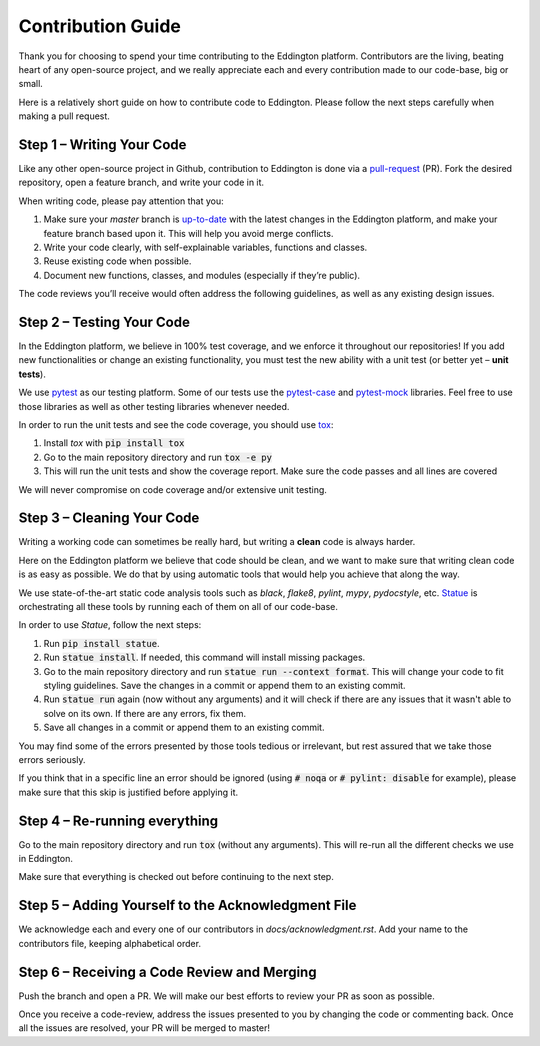 .. contribution_guide:

Contribution Guide
==================

Thank you for choosing to spend your time contributing to the Eddington platform.
Contributors are the living, beating heart of any open-source project, and we really
appreciate each and every contribution made to our code-base, big or small.

Here is a relatively short guide on how to contribute code to Eddington. Please follow
the next steps carefully when making a pull request.

Step 1 – Writing Your Code
--------------------------

Like any other open-source project in Github, contribution to Eddington is done via a
`pull-request`_ (PR). Fork the desired repository, open a feature branch, and write
your code in it.

When writing code, please pay attention that you:

1. Make sure your *master* branch is `up-to-date`_ with the latest changes in the Eddington platform, and make your feature branch based upon it. This will help you avoid merge conflicts.
2. Write your code clearly, with self-explainable variables, functions and classes.
3. Reuse existing code when possible.
4. Document new functions, classes, and modules (especially if they’re public).

The code reviews you’ll receive would often address the following guidelines, as well
as any existing design issues.

Step 2 – Testing Your Code
--------------------------

In the Eddington platform, we believe in 100% test coverage, and we enforce it
throughout our repositories! If you add new functionalities or change an existing
functionality, you must test the new ability with a unit test
(or better yet – **unit tests**).

We use pytest_ as our testing platform. Some of our tests use the `pytest-case`_
and `pytest-mock`_ libraries. Feel free to use those libraries as well as other testing
libraries whenever needed.

In order to run the unit tests and see the code coverage, you should use tox_:

1. Install *tox* with :code:`pip install tox`
2. Go to the main repository directory and run :code:`tox -e py`
3. This will run the unit tests and show the coverage report. Make sure the code passes and all lines are covered

We will never compromise on code coverage and/or extensive unit testing.

Step 3 – Cleaning Your Code
---------------------------

Writing a working code can sometimes be really hard, but writing a **clean** code is always
harder.

Here on the Eddington platform we believe that code should be clean, and we want to
make sure that writing clean code is as easy as possible. We do that by using automatic
tools that would help you achieve that along the way.

We use state-of-the-art static code analysis tools such as *black*, *flake8*, *pylint*,
*mypy*, *pydocstyle*, etc. Statue_ is orchestrating all these tools by running each of
them on all of our code-base.

In order to use *Statue*, follow the next steps:

1. Run :code:`pip install statue`.
2. Run :code:`statue install`. If needed, this command will install missing packages.
3. Go to the main repository directory and run :code:`statue run --context format`. This will change your code to fit styling guidelines. Save the changes in a commit or append them to an existing commit.
4. Run :code:`statue run` again (now without any arguments) and it will check if there are any issues that it wasn't able to solve on its own. If there are any errors, fix them.
5. Save all changes in a commit or append them to an existing commit.

You may find some of the errors presented by those tools tedious or irrelevant,
but rest assured that we take those errors seriously.

If you think that in a specific line an error should be ignored (using :code:`# noqa`
or :code:`# pylint: disable` for example), please make sure that this skip is justified
before applying it.

Step 4 – Re-running everything
------------------------------

Go to the main repository directory and run :code:`tox` (without any arguments).
This will re-run all the different checks we use in Eddington.

Make sure that everything is checked out before continuing to the next step.

Step 5 – Adding Yourself to the Acknowledgment File
----------------------------------------------------

We acknowledge each and every one of our contributors in *docs/acknowledgment.rst*.
Add your name to the contributors file, keeping alphabetical order.


Step 6 – Receiving a Code Review and Merging
---------------------------------------------

Push the branch and open a PR. We will make our best efforts to review your PR as soon
as possible.

Once you receive a code-review, address the issues presented to you by changing the
code or commenting back. Once all the issues are resolved, your PR will be merged to
master!

.. _pull-request: https://docs.github.com/en/github/collaborating-with-issues-and-pull-requests/about-pull-requests
.. _up-to-date: https://docs.github.com/en/github/collaborating-with-issues-and-pull-requests/syncing-a-fork
.. _pytest: https://docs.pytest.org/en/stable/
.. _pytest-case: https://smarie.github.io/python-pytest-cases/
.. _pytest-mock: https://github.com/pytest-dev/pytest-mock/
.. _tox: https://tox.readthedocs.io/en/latest/
.. _statue: https://github.com/saroad2/statue
